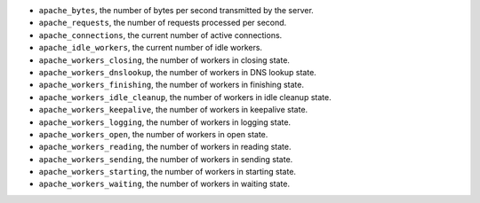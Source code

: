 .. _Apache_metrics:

* ``apache_bytes``, the number of bytes per second transmitted by the server.
* ``apache_requests``, the number of requests processed per second.
* ``apache_connections``, the current number of active connections.
* ``apache_idle_workers``, the current number of idle workers.
* ``apache_workers_closing``, the number of workers in closing state.
* ``apache_workers_dnslookup``, the number of workers in DNS lookup state.
* ``apache_workers_finishing``, the number of workers in finishing state.
* ``apache_workers_idle_cleanup``, the number of workers in idle cleanup state.
* ``apache_workers_keepalive``, the number of workers in keepalive state.
* ``apache_workers_logging``, the number of workers in logging state.
* ``apache_workers_open``, the number of workers in open state.
* ``apache_workers_reading``, the number of workers in reading state.
* ``apache_workers_sending``, the number of workers in sending state.
* ``apache_workers_starting``, the number of workers in starting state.
* ``apache_workers_waiting``, the number of workers in waiting state.

